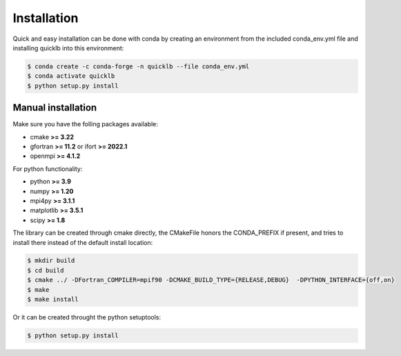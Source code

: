 .. _installation:

Installation
============

Quick and easy installation can be done with conda by creating an environment from the included conda_env.yml file and installing quicklb into this environment:

.. code:: bash

  $ conda create -c conda-forge -n quicklb --file conda_env.yml
  $ conda activate quicklb
  $ python setup.py install

Manual installation
-------------------

Make sure you have the folling packages available:

- cmake **>= 3.22**
- gfortran **>= 11.2** or ifort **>= 2022.1**
- openmpi **>= 4.1.2**

For python functionality:

- python **>= 3.9**
- numpy **>= 1.20**
- mpi4py **>= 3.1.1**
- matplotlib **>= 3.5.1**
- scipy **>= 1.8**

The library can be created through cmake directly, the CMakeFile honors the CONDA_PREFIX if present, and tries to install there instead of the default install location:

.. code:: bash
  
  $ mkdir build
  $ cd build
  $ cmake ../ -DFortran_COMPILER=mpif90 -DCMAKE_BUILD_TYPE={RELEASE,DEBUG}  -DPYTHON_INTERFACE={off,on}
  $ make 
  $ make install

Or it can be created throught the python setuptools:

.. code:: bash
  
  $ python setup.py install

